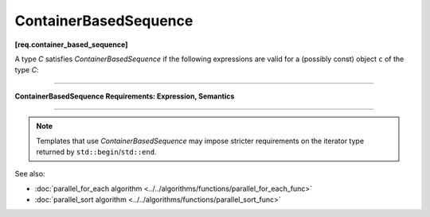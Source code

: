 .. SPDX-FileCopyrightText: 2019-2020 Intel Corporation
..
.. SPDX-License-Identifier: CC-BY-4.0

======================
ContainerBasedSequence
======================
**[req.container_based_sequence]**

A type `C` satisfies `ContainerBasedSequence` if the following expressions are valid
for a (possibly const) object ``c`` of the type `C`:

----------------------------------------------------------------

**ContainerBasedSequence Requirements: Expression, Semantics**

.. cpp:function:: std::begin(c)

    Returns an input iterator to the beginning of the sequence represented by ``c``.

.. cpp:function:: std::end(c)

    Returns an input iterator one past the end of the sequence represented by ``c``.

----------------------------------------------------------------

.. note::

   Templates that use `ContainerBasedSequence` may impose stricter requirements on the iterator type
   returned by ``std::begin``/``std::end``.

See also:

* :doc:`parallel_for_each algorithm <../../algorithms/functions/parallel_for_each_func>`
* :doc:`parallel_sort algorithm <../../algorithms/functions/parallel_sort_func>`
